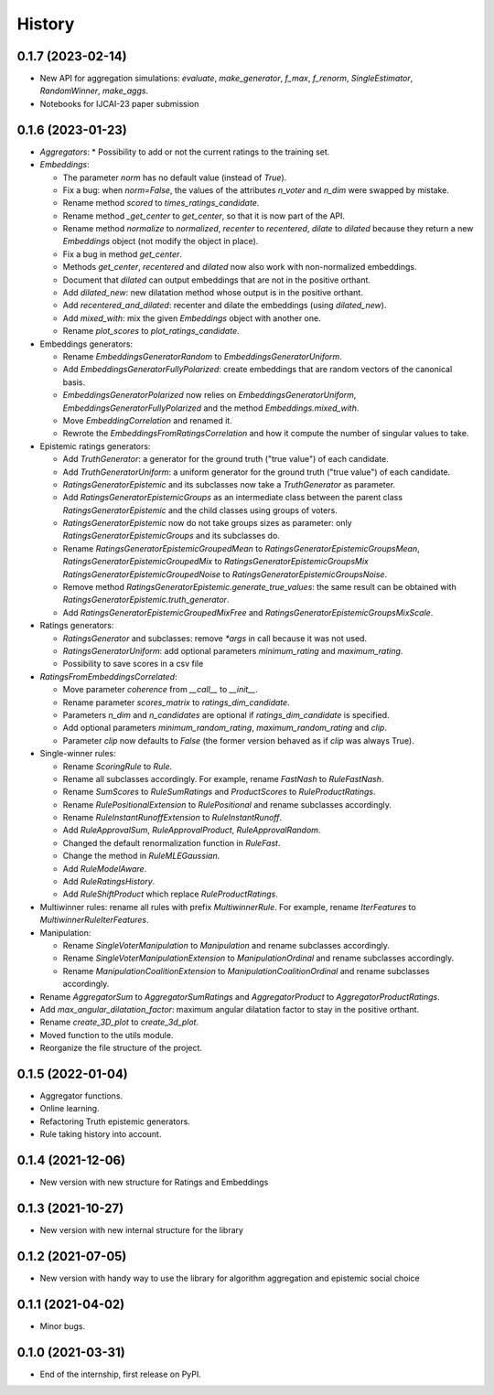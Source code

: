 =======
History
=======


0.1.7 (2023-02-14)
-------------------------------

* New API for aggregation simulations: `evaluate`, `make_generator`, `f_max`, `f_renorm`, `SingleEstimator`,
  `RandomWinner`, `make_aggs`.
* Notebooks for IJCAI-23 paper submission


0.1.6 (2023-01-23)
-------------------------------

* `Aggregators`:
  * Possibility to add or not the current ratings to the training set.

* `Embeddings`:

  * The parameter `norm` has no default value (instead of `True`).
  * Fix a bug: when `norm=False`, the values of the attributes `n_voter` and `n_dim` were swapped by mistake.
  * Rename method `scored` to `times_ratings_candidate`.
  * Rename method `_get_center` to `get_center`, so that it is now part of the API.
  * Rename method `normalize` to `normalized`, `recenter` to `recentered`, `dilate` to `dilated` because they
    return a new `Embeddings` object (not modify the object in place).
  * Fix a bug in method `get_center`.
  * Methods `get_center`, `recentered` and `dilated` now also work with non-normalized embeddings.
  * Document that `dilated` can output embeddings that are not in the positive orthant.
  * Add `dilated_new`: new dilatation method whose output is in the positive orthant.
  * Add `recentered_and_dilated`: recenter and dilate the embeddings (using `dilated_new`).
  * Add `mixed_with`: mix the given `Embeddings` object with another one.
  * Rename `plot_scores` to `plot_ratings_candidate`.

* Embeddings generators:

  * Rename `EmbeddingsGeneratorRandom` to `EmbeddingsGeneratorUniform`.
  * Add `EmbeddingsGeneratorFullyPolarized`: create embeddings that are random vectors of the canonical basis.
  * `EmbeddingsGeneratorPolarized` now relies on `EmbeddingsGeneratorUniform`, `EmbeddingsGeneratorFullyPolarized`
    and the method `Embeddings.mixed_with`.
  * Move `EmbeddingCorrelation` and renamed it.
  * Rewrote the `EmbeddingsFromRatingsCorrelation` and how it compute the number of singular values to take.

* Epistemic ratings generators:

  * Add `TruthGenerator`: a generator for the ground truth ("true value") of each candidate.
  * Add `TruthGeneratorUniform`: a uniform generator for the ground truth ("true value") of each candidate.
  * `RatingsGeneratorEpistemic` and its subclasses now take a `TruthGenerator` as parameter.
  * Add `RatingsGeneratorEpistemicGroups` as an intermediate class between the parent class `RatingsGeneratorEpistemic`
    and the child classes using groups of voters.
  * `RatingsGeneratorEpistemic` now do not take groups sizes as parameter: only `RatingsGeneratorEpistemicGroups`
    and its subclasses do.
  * Rename `RatingsGeneratorEpistemicGroupedMean` to `RatingsGeneratorEpistemicGroupsMean`,
    `RatingsGeneratorEpistemicGroupedMix` to `RatingsGeneratorEpistemicGroupsMix`
    `RatingsGeneratorEpistemicGroupedNoise` to `RatingsGeneratorEpistemicGroupsNoise`.
  * Remove method `RatingsGeneratorEpistemic.generate_true_values`: the same result can be obtained with
    `RatingsGeneratorEpistemic.truth_generator`.
  * Add `RatingsGeneratorEpistemicGroupedMixFree` and `RatingsGeneratorEpistemicGroupsMixScale`.

* Ratings generators:

  * `RatingsGenerator` and subclasses: remove `*args` in call because it was not used.
  * `RatingsGeneratorUniform`: add optional parameters `minimum_rating` and `maximum_rating`.
  * Possibility to save scores in a csv file

* `RatingsFromEmbeddingsCorrelated`:

  * Move parameter `coherence` from `__call__` to `__init__`.
  * Rename parameter `scores_matrix` to `ratings_dim_candidate`.
  * Parameters `n_dim` and `n_candidates` are optional if `ratings_dim_candidate` is specified.
  * Add optional parameters `minimum_random_rating`, `maximum_random_rating` and `clip`.
  * Parameter `clip` now defaults to `False` (the former version behaved as if `clip` was always True).

* Single-winner rules:

  * Rename `ScoringRule` to `Rule`.
  * Rename all subclasses accordingly. For example, rename `FastNash` to `RuleFastNash`.
  * Rename `SumScores` to `RuleSumRatings` and `ProductScores` to `RuleProductRatings`.
  * Rename `RulePositionalExtension` to `RulePositional` and rename subclasses accordingly.
  * Rename `RuleInstantRunoffExtension` to `RuleInstantRunoff`.
  * Add `RuleApprovalSum`, `RuleApprovalProduct`, `RuleApprovalRandom`.
  * Changed the default renormalization function in `RuleFast`.
  * Change the method in `RuleMLEGaussian`.
  * Add `RuleModelAware`.
  * Add `RuleRatingsHistory`.
  * Add `RuleShiftProduct` which replace `RuleProductRatings`.

* Multiwinner rules: rename all rules with prefix `MultiwinnerRule`. For example, rename `IterFeatures` to
  `MultiwinnerRuleIterFeatures`.

* Manipulation:

  * Rename `SingleVoterManipulation` to `Manipulation` and rename subclasses accordingly.
  * Rename `SingleVoterManipulationExtension` to `ManipulationOrdinal` and rename subclasses accordingly.
  * Rename `ManipulationCoalitionExtension` to `ManipulationCoalitionOrdinal` and rename subclasses accordingly.

* Rename `AggregatorSum` to `AggregatorSumRatings` and `AggregatorProduct` to `AggregatorProductRatings`.
* Add `max_angular_dilatation_factor`: maximum angular dilatation factor to stay in the positive orthant.
* Rename `create_3D_plot` to `create_3d_plot`.
* Moved function to the utils module.
* Reorganize the file structure of the project.

0.1.5 (2022-01-04)
------------------

* Aggregator functions.
* Online learning.
* Refactoring Truth epistemic generators.
* Rule taking history into account.

0.1.4 (2021-12-06)
------------------

* New version with new structure for Ratings and Embeddings

0.1.3 (2021-10-27)
------------------

* New version with new internal structure for the library

0.1.2 (2021-07-05)
------------------

* New version with handy way to use the library for algorithm aggregation and epistemic social choice


0.1.1 (2021-04-02)
------------------

* Minor bugs.

0.1.0 (2021-03-31)
------------------

* End of the internship, first release on PyPI.

